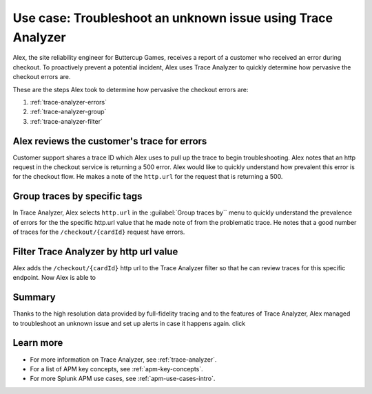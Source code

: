 .. _apm-use-case-trace-analyzer:

Use case: Troubleshoot an unknown issue using Trace Analyzer
************************************************************************************

.. meta::
    :description: To identify the cause and prevalence of an unknown issue, Alex uses Trace Analyzer to explore APM data from wide trends down to single traces. 

Alex, the site reliability engineer for Buttercup Games, receives a report of a customer who received an error during checkout. To proactively prevent a potential incident, Alex uses Trace Analyzer to quickly determine how pervasive the checkout errors are. 


These are the steps Alex took to determine how pervasive the checkout errors are:

#. :ref:`trace-analyzer-errors`
#. :ref:`trace-analyzer-group`
#. :ref:`trace-analyzer-filter`

.. _trace-analyzer-errors:

Alex reviews the customer's trace for errors
===============================================

Customer support shares a trace ID which Alex uses to pull up the trace to begin troubleshooting. Alex notes that an http request in the checkout service is returning a 500 error. Alex would like to quickly understand how prevalent this error is for the checkout flow. He makes a note of the ``http.url`` for the request that is returning a 500. 

.. _trace-analyzer-group:

Group traces by specific tags
==================================

In Trace Analyzer, Alex selects ``http.url`` in the :guilabel:`Group traces by`` menu to quickly understand the prevalence of errors for the the specific http.url value that he made note of from the problematic trace. He notes that a good number of traces for the ``/checkout/{cardId}`` request have errors. 


.. _trace-analyzer-filter:

Filter Trace Analyzer by http url value
==========================================

Alex adds the ``/checkout/{cardId}`` http url to the Trace Analyzer filter so that he can review traces for this specific endpoint. Now Alex is able to 

Summary
====================================================================================

Thanks to the high resolution data provided by full-fidelity tracing and to the features of Trace Analyzer, Alex managed to troubleshoot an unknown issue and set up alerts in case it happens again. click

Learn more
===============

- For more information on Trace Analyzer, see :ref:`trace-analyzer`.
- For a list of APM key concepts, see :ref:`apm-key-concepts`.
- For more Splunk APM use cases, see :ref:`apm-use-cases-intro`.